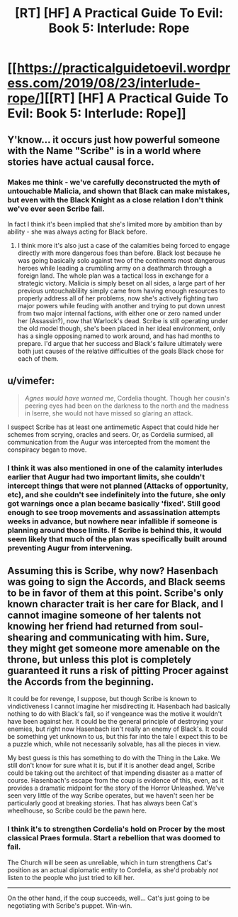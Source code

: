 #+TITLE: [RT] [HF] A Practical Guide To Evil: Book 5: Interlude: Rope

* [[https://practicalguidetoevil.wordpress.com/2019/08/23/interlude-rope/][[RT] [HF] A Practical Guide To Evil: Book 5: Interlude: Rope]]
:PROPERTIES:
:Author: thebishop8
:Score: 72
:DateUnix: 1566533202.0
:DateShort: 2019-Aug-23
:END:

** Y'know... it occurs just how powerful someone with the Name "Scribe" is in a world where stories have actual causal force.
:PROPERTIES:
:Author: JanusTheDoorman
:Score: 30
:DateUnix: 1566538125.0
:DateShort: 2019-Aug-23
:END:

*** Makes me think - we've carefully deconstructed the myth of untouchable Malicia, and shown that Black can make mistakes, but even with the Black Knight as a close relation I don't think we've ever seen Scribe fail.

In fact I think it's been implied that she's limited more by ambition than by ability - she was always acting for Black before.
:PROPERTIES:
:Author: bubby_cat2
:Score: 8
:DateUnix: 1566560308.0
:DateShort: 2019-Aug-23
:END:

**** I think more it's also just a case of the calamities being forced to engage directly with more dangerous foes than before. Black lost because he was going basically solo against two of the continents most dangerous heroes while leading a crumbling army on a deathmarch through a foreign land. The whole plan was a tactical loss in exchange for a strategic victory. Malicia is simply beset on all sides, a large part of her previous untouchablility simply came from having enough resources to properly address all of her problems, now she's actively fighting two major powers while feuding with another and trying to put down unrest from two major internal factions, with either one or zero named under her (Assassin?), now that Warlock's dead. Scribe is still operating under the old model though, she's been placed in her ideal environment, only has a single opposing named to work around, and has had months to prepare. I'd argue that her success and Black's failure ultimately were both just causes of the relative difficulties of the goals Black chose for each of them.
:PROPERTIES:
:Author: Turniper
:Score: 20
:DateUnix: 1566572866.0
:DateShort: 2019-Aug-23
:END:


** u/vimefer:
#+begin_quote
  /Agnes would have warned me/, Cordelia thought. Though her cousin's peering eyes had been on the darkness to the north and the madness in Iserre, she would not have missed so glaring an attack.
#+end_quote

I suspect Scribe has at least one antimemetic Aspect that could hide her schemes from scrying, oracles and seers. Or, as Cordelia surmised, all communication from the Augur was intercepted from the moment the conspiracy began to move.
:PROPERTIES:
:Author: vimefer
:Score: 11
:DateUnix: 1566563097.0
:DateShort: 2019-Aug-23
:END:

*** I think it was also mentioned in one of the calamity interludes earlier that Augur had two important limits, she couldn't intercept things that were not planned (Attacks of opportunity, etc), and she couldn't see indefinitely into the future, she only got warnings once a plan became basically 'fixed'. Still good enough to see troop movements and assassination attempts weeks in advance, but nowhere near infallible if someone is planning around those limits. If Scribe is behind this, it would seem likely that much of the plan was specifically built around preventing Augur from intervening.
:PROPERTIES:
:Author: Turniper
:Score: 15
:DateUnix: 1566572484.0
:DateShort: 2019-Aug-23
:END:


** Assuming this is Scribe, why now? Hasenbach was going to sign the Accords, and Black seems to be in favor of them at this point. Scribe's only known character trait is her care for Black, and I cannot imagine someone of her talents not knowing her friend had returned from soul-shearing and communicating with him. Sure, they might get someone more amenable on the throne, but unless this plot is completely guaranteed it runs a risk of pitting Procer against the Accords from the beginning.

It could be for revenge, I suppose, but though Scribe is known to vindictiveness I cannot imagine her misdirecting it. Hasenbach had basically nothing to do with Black's fall, so if vengeance was the motive it wouldn't have been against her. It could be the general principle of destroying your enemies, but right now Hasenbach isn't really an enemy of Black's. It could be something yet unknown to us, but this far into the tale I expect this to be a puzzle which, while not necessarily solvable, has all the pieces in view.

My best guess is this has something to do with the Thing in the Lake. We still don't know for sure what it is, but if it is another dead angel, Scribe could be taking out the architect of that impending disaster as a matter of course. Hasenbach's escape from the coup is evidence of this, even, as it provides a dramatic midpoint for the story of the Horror Unleashed. We've seen very little of the way Scribe operates, but we haven't seen her be particularly good at breaking stories. That has always been Cat's wheelhouse, so Scribe could be the pawn here.
:PROPERTIES:
:Author: Frommerman
:Score: 4
:DateUnix: 1566639406.0
:DateShort: 2019-Aug-24
:END:

*** I think it's to strengthen Cordelia's hold on Procer by the most classical Praes formula. Start a rebellion that was doomed to fail.

The Church will be seen as unreliable, which in turn strengthens Cat's position as an actual diplomatic entity to Cordelia, as she'd probably /not/ listen to the people who just tried to kill her.

--------------

On the other hand, if the coup succeeds, well... Cat's just going to be negotiating with Scribe's puppet. Win-win.
:PROPERTIES:
:Author: NZPIEFACE
:Score: 7
:DateUnix: 1566643759.0
:DateShort: 2019-Aug-24
:END:
